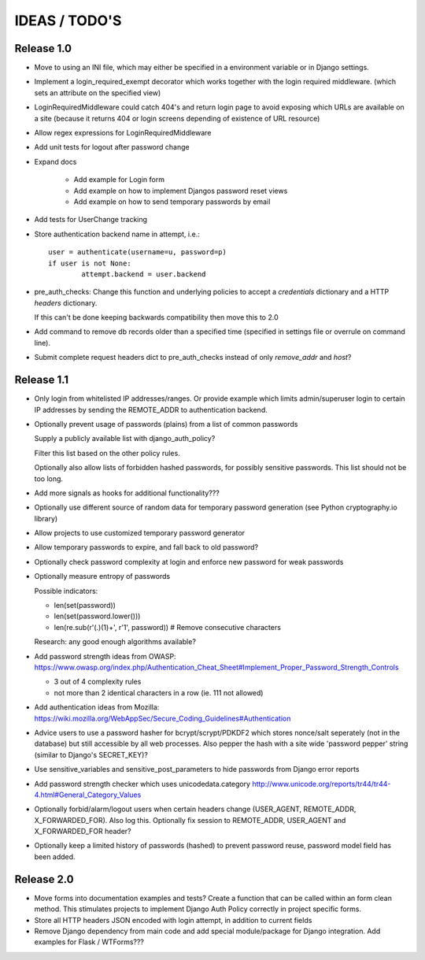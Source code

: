 IDEAS / TODO'S
==============

Release 1.0
-----------

* Move to using an INI file, which may either be specified in a environment
  variable or in Django settings.

* Implement a login_required_exempt decorator which works together with the
  login required middleware.
  (which sets an attribute on the specified view)

* LoginRequiredMiddleware could catch 404's and return login page to avoid
  exposing which URLs are available on a site (because it returns 404
  or login screens depending of existence of URL resource)

* Allow regex expressions for LoginRequiredMiddleware

* Add unit tests for logout after password change

* Expand docs

    * Add example for Login form

    * Add example on how to implement Djangos password reset views

    * Add example on how to send temporary passwords by email

* Add tests for UserChange tracking

* Store authentication backend name in attempt, i.e.::

	user = authenticate(username=u, password=p)
	if user is not None:
		attempt.backend = user.backend

* pre_auth_checks: Change this function and underlying policies to accept a
  `credentials` dictionary and a HTTP `headers` dictionary.

  If this can't be done keeping backwards compatibility then move this to 2.0

* Add command to remove db records older than a specified time (specified in
  settings file or overrule on command line).

* Submit complete request headers dict to pre_auth_checks instead of only
  `remove_addr` and `host`?

Release 1.1
-----------

* Only login from whitelisted IP addresses/ranges.
  Or provide example which limits admin/superuser login
  to certain IP addresses by sending the REMOTE_ADDR to authentication backend.

* Optionally prevent usage of passwords (plains) from a list of common passwords
  
  Supply a publicly available list with django_auth_policy?

  Filter this list based on the other policy rules.

  Optionally also allow lists of forbidden hashed passwords,
  for possibly sensitive passwords. This list should not be too long.

* Add more signals as hooks for additional functionality???

* Optionally use different source of random data for temporary password
  generation (see Python cryptography.io library)

* Allow projects to use customized temporary password generator

* Allow temporary passwords to expire, and fall back to old password?

* Optionally check password complexity at login and enforce new password
  for weak passwords

* Optionally measure entropy of passwords
  
  Possible indicators:

  - len(set(password))

  - len(set(password.lower()))

  - len(re.sub(r'(.)(\1)+', r'\1', password)) # Remove consecutive characters

  Research: any good enough algorithms available?

* Add password strength ideas from OWASP:
  https://www.owasp.org/index.php/Authentication_Cheat_Sheet#Implement_Proper_Password_Strength_Controls

  - 3 out of 4 complexity rules
  - not more than 2 identical characters in a row (ie. 111 not allowed)

* Add authentication ideas from Mozilla:
  https://wiki.mozilla.org/WebAppSec/Secure_Coding_Guidelines#Authentication

* Advice users to use a password hasher for bcrypt/scrypt/PDKDF2 which stores
  nonce/salt seperately (not in the database) but still accessible by all web
  processes. Also pepper the hash with a site wide 'password pepper' string
  (similar to Django's SECRET_KEY)?

* Use sensitive_variables and sensitive_post_parameters to hide passwords from
  Django error reports

* Add password strength checker which uses unicodedata.category
  http://www.unicode.org/reports/tr44/tr44-4.html#General_Category_Values

* Optionally forbid/alarm/logout users when certain headers change (USER_AGENT,
  REMOTE_ADDR, X_FORWARDED_FOR). Also log this. Optionally fix session to 
  REMOTE_ADDR, USER_AGENT and X_FORWARDED_FOR header?

* Optionally keep a limited history of passwords (hashed) to prevent password
  reuse, password model field has been added.

Release 2.0
-----------

* Move forms into documentation examples and tests?
  Create a function that can be called within an form clean method.
  This stimulates projects to implement Django Auth Policy correctly in project
  specific forms.

* Store all HTTP headers JSON encoded with login attempt, in addition to
  current fields

* Remove Django dependency from main code and add special module/package for
  Django integration. Add examples for Flask / WTForms???
